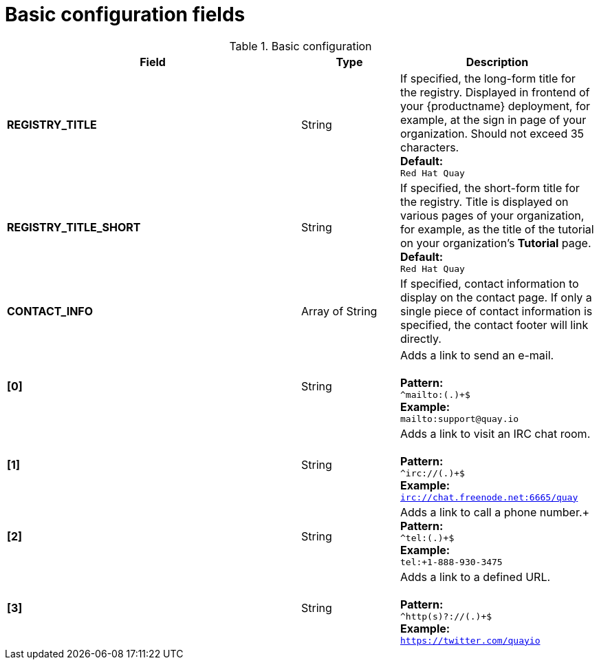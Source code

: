 [[config-fields-basic]]
= Basic configuration fields

.Basic configuration
[cols="3a,1a,2a",options="header"]
|===
| Field | Type | Description
| **REGISTRY_TITLE** | String | If specified, the long-form title for the registry. Displayed in frontend of your {productname} deployment, for example, at the sign in page of your organization. Should not exceed 35 characters.
 +
**Default:** +
`Red Hat Quay`
| **REGISTRY_TITLE_SHORT** | String | If specified, the short-form title for the registry. Title is displayed on various pages of your organization, for example, as the title of the tutorial on your organization's *Tutorial* page.
 +
**Default:** +
`Red Hat Quay`

| **CONTACT_INFO** | Array of String | If specified, contact information to display on the contact page. If only a single piece of contact information is specified, the contact footer will link directly.
|**[0]** | String | Adds a link to send an e-mail. +
 +
**Pattern:** +
`^mailto:(.)+$` +
**Example:** +
`mailto:support@quay.io`
|**[1]** | String | Adds a link to visit an IRC chat room. +
 +
**Pattern:** +
`^irc://(.)+$` +
**Example:** +
`irc://chat.freenode.net:6665/quay`

|**[2]** | String | Adds a link to call a phone number.+
 +
**Pattern:** +
`^tel:(.)+$` +
**Example:** +
`tel:+1-888-930-3475`

|**[3]** | String |Adds a link to a defined URL. +
 +
**Pattern:** +
`^http(s)?://(.)+$` +
**Example:** +
`https://twitter.com/quayio`
|===